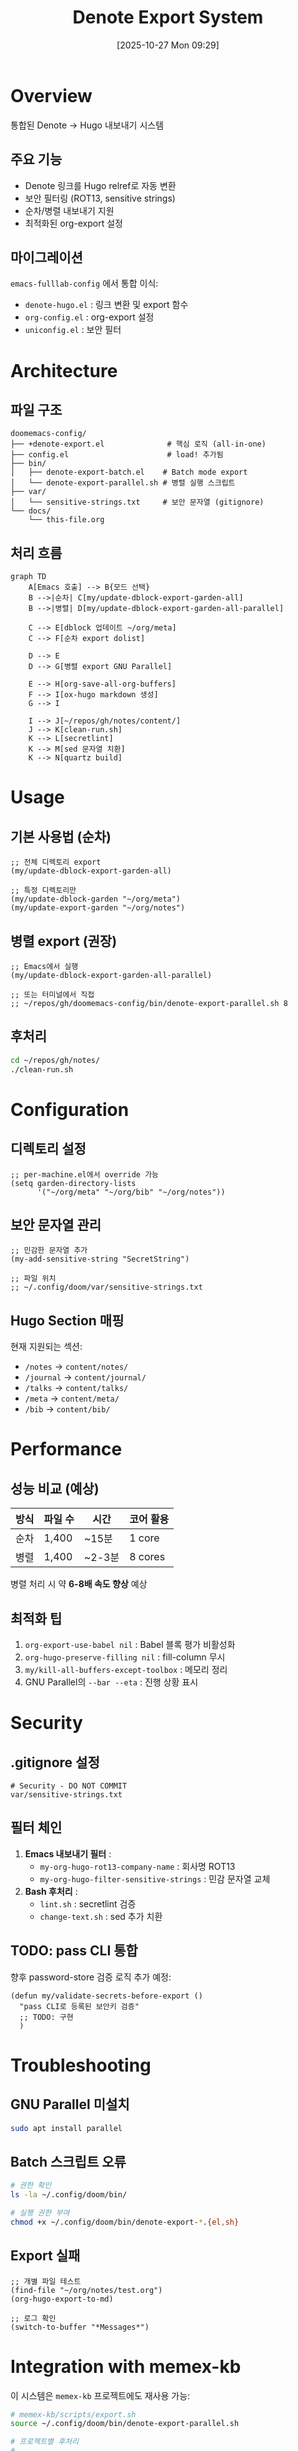 #+title:      Denote Export System
#+date:       [2025-10-27 Mon 09:29]
#+filetags:   :denote:export:hugo:guide:
#+identifier: 20251027T092900

* Overview

통합된 Denote → Hugo 내보내기 시스템

** 주요 기능
- Denote 링크를 Hugo relref로 자동 변환
- 보안 필터링 (ROT13, sensitive strings)
- 순차/병렬 내보내기 지원
- 최적화된 org-export 설정

** 마이그레이션
=emacs-fulllab-config= 에서 통합 이식:
- =denote-hugo.el= : 링크 변환 및 export 함수
- =org-config.el= : org-export 설정
- =uniconfig.el= : 보안 필터

* Architecture

** 파일 구조
#+begin_example
doomemacs-config/
├── +denote-export.el              # 핵심 로직 (all-in-one)
├── config.el                      # load! 추가됨
├── bin/
│   ├── denote-export-batch.el    # Batch mode export
│   └── denote-export-parallel.sh # 병렬 실행 스크립트
├── var/
│   └── sensitive-strings.txt     # 보안 문자열 (gitignore)
└── docs/
    └── this-file.org
#+end_example

** 처리 흐름

#+begin_src mermaid
graph TD
    A[Emacs 호출] --> B{모드 선택}
    B -->|순차| C[my/update-dblock-export-garden-all]
    B -->|병렬| D[my/update-dblock-export-garden-all-parallel]

    C --> E[dblock 업데이트 ~/org/meta]
    C --> F[순차 export dolist]

    D --> E
    D --> G[병렬 export GNU Parallel]

    E --> H[org-save-all-org-buffers]
    F --> I[ox-hugo markdown 생성]
    G --> I

    I --> J[~/repos/gh/notes/content/]
    J --> K[clean-run.sh]
    K --> L[secretlint]
    K --> M[sed 문자열 치환]
    K --> N[quartz build]
#+end_src

* Usage

** 기본 사용법 (순차)

#+begin_src elisp
;; 전체 디렉토리 export
(my/update-dblock-export-garden-all)

;; 특정 디렉토리만
(my/update-dblock-garden "~/org/meta")
(my/update-export-garden "~/org/notes")
#+end_src

** 병렬 export (권장)

#+begin_src elisp
;; Emacs에서 실행
(my/update-dblock-export-garden-all-parallel)

;; 또는 터미널에서 직접
;; ~/repos/gh/doomemacs-config/bin/denote-export-parallel.sh 8
#+end_src

** 후처리

#+begin_src bash
cd ~/repos/gh/notes/
./clean-run.sh
#+end_src

* Configuration

** 디렉토리 설정

#+begin_src elisp
;; per-machine.el에서 override 가능
(setq garden-directory-lists
      '("~/org/meta" "~/org/bib" "~/org/notes"))
#+end_src

** 보안 문자열 관리

#+begin_src elisp
;; 민감한 문자열 추가
(my-add-sensitive-string "SecretString")

;; 파일 위치
;; ~/.config/doom/var/sensitive-strings.txt
#+end_src

** Hugo Section 매핑

현재 지원되는 섹션:
- =/notes= → =content/notes/=
- =/journal= → =content/journal/=
- =/talks= → =content/talks/=
- =/meta= → =content/meta/=
- =/bib= → =content/bib/=

* Performance

** 성능 비교 (예상)

| 방식 | 파일 수 | 시간 | 코어 활용 |
|------+---------+------+-----------|
| 순차 | 1,400   | ~15분 | 1 core    |
| 병렬 | 1,400   | ~2-3분 | 8 cores   |

병렬 처리 시 약 *6-8배 속도 향상* 예상

** 최적화 팁

1. =org-export-use-babel nil= : Babel 블록 평가 비활성화
2. =org-hugo-preserve-filling nil= : fill-column 무시
3. =my/kill-all-buffers-except-toolbox= : 메모리 정리
4. GNU Parallel의 =--bar --eta= : 진행 상황 표시

* Security

** .gitignore 설정

#+begin_src gitignore
# Security - DO NOT COMMIT
var/sensitive-strings.txt
#+end_src

** 필터 체인

1. *Emacs 내보내기 필터* :
   - =my-org-hugo-rot13-company-name= : 회사명 ROT13
   - =my-org-hugo-filter-sensitive-strings= : 민감 문자열 교체

2. *Bash 후처리* :
   - =lint.sh= : secretlint 검증
   - =change-text.sh= : sed 추가 치환

** TODO: pass CLI 통합

향후 password-store 검증 로직 추가 예정:
#+begin_src elisp
(defun my/validate-secrets-before-export ()
  "pass CLI로 등록된 보안키 검증"
  ;; TODO: 구현
  )
#+end_src

* Troubleshooting

** GNU Parallel 미설치

#+begin_src bash
sudo apt install parallel
#+end_src

** Batch 스크립트 오류

#+begin_src bash
# 권한 확인
ls -la ~/.config/doom/bin/

# 실행 권한 부여
chmod +x ~/.config/doom/bin/denote-export-*.{el,sh}
#+end_src

** Export 실패

#+begin_src elisp
;; 개별 파일 테스트
(find-file "~/org/notes/test.org")
(org-hugo-export-to-md)

;; 로그 확인
(switch-to-buffer "*Messages*")
#+end_src

* Integration with memex-kb

이 시스템은 =memex-kb= 프로젝트에도 재사용 가능:

#+begin_src bash
# memex-kb/scripts/export.sh
source ~/.config/doom/bin/denote-export-parallel.sh

# 프로젝트별 후처리
# ...
#+end_src

* References

- [[https://ox-hugo.scripter.co/][ox-hugo Documentation]]
- [[https://protesilaos.com/emacs/denote][Denote Manual]]
- [[https://www.gnu.org/software/parallel/][GNU Parallel]]
- [[https://github.com/junghanacs/doomemacs-config][doomemacs-config Repository]]

* Changelog

** [2025-10-27] v1.0.0 - Initial Release
- 통합 export 시스템 구축
- fulllab-config에서 로직 이식
- 병렬 처리 지원 추가
- 보안 필터링 통합

* License

GPLv3

#+BEGIN_QUOTE
메타문서화 및 퍼블리싱 도구로서의 가치 제시
- Org-mode: 편집 도구
- Denote: PKM 시스템
- ox-hugo: 변환 엔진
- Quartz: 퍼블리싱 플랫폼
#+END_QUOTE
